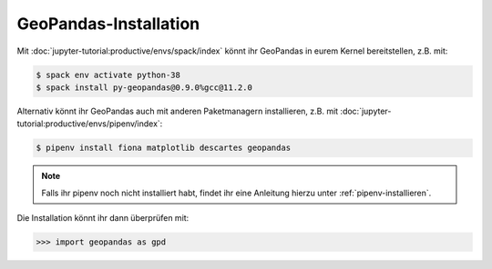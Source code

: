 GeoPandas-Installation
======================

Mit :doc:`jupyter-tutorial:productive/envs/spack/index` könnt ihr GeoPandas in
eurem Kernel bereitstellen, z.B. mit:

.. code-block:: console

    $ spack env activate python-38
    $ spack install py-geopandas@0.9.0%gcc@11.2.0

Alternativ könnt ihr GeoPandas auch mit anderen Paketmanagern installieren, z.B.
mit :doc:`jupyter-tutorial:productive/envs/pipenv/index`:

.. code-block:: console

    $ pipenv install fiona matplotlib descartes geopandas

.. note::
    Falls ihr pipenv noch nicht installiert habt, findet ihr eine Anleitung
    hierzu unter :ref:`pipenv-installieren`.

Die Installation könnt ihr dann überprüfen mit:

.. code-block:: python

    >>> import geopandas as gpd

